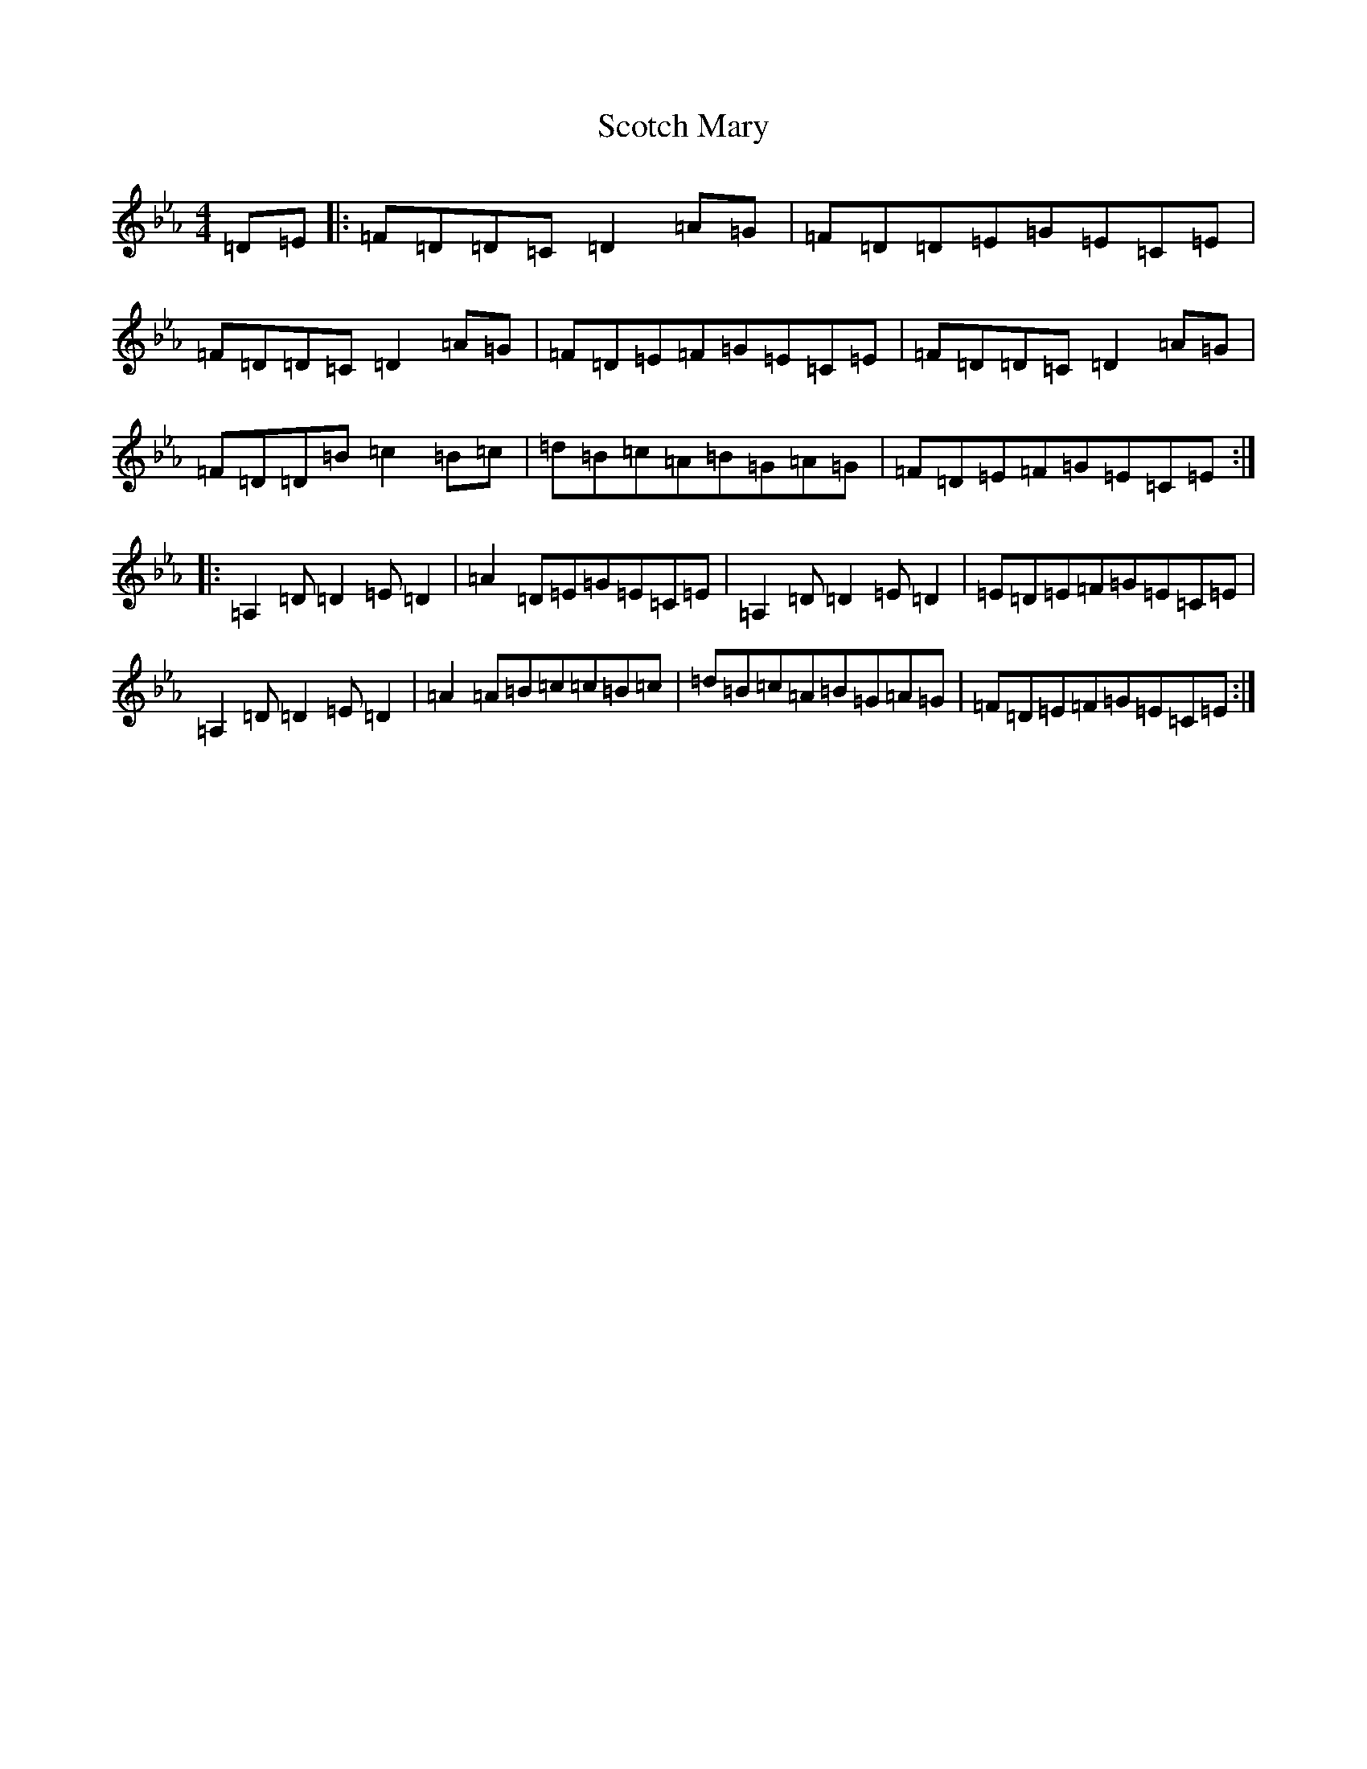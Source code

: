 X: 16864
T: Scotch Mary
S: https://thesession.org/tunes/96#setting35063
Z: B minor
R: reel
M:4/4
L:1/8
K: C minor
=D=E|:=F=D=D=C=D2=A=G|=F=D=D=E=G=E=C=E|=F=D=D=C=D2=A=G|=F=D=E=F=G=E=C=E|=F=D=D=C=D2=A=G|=F=D=D=B=c2=B=c|=d=B=c=A=B=G=A=G|=F=D=E=F=G=E=C=E:||:=A,2=D=D2=E=D2|=A2=D=E=G=E=C=E|=A,2=D=D2=E=D2|=E=D=E=F=G=E=C=E|=A,2=D=D2=E=D2|=A2=A=B=c=c=B=c|=d=B=c=A=B=G=A=G|=F=D=E=F=G=E=C=E:|